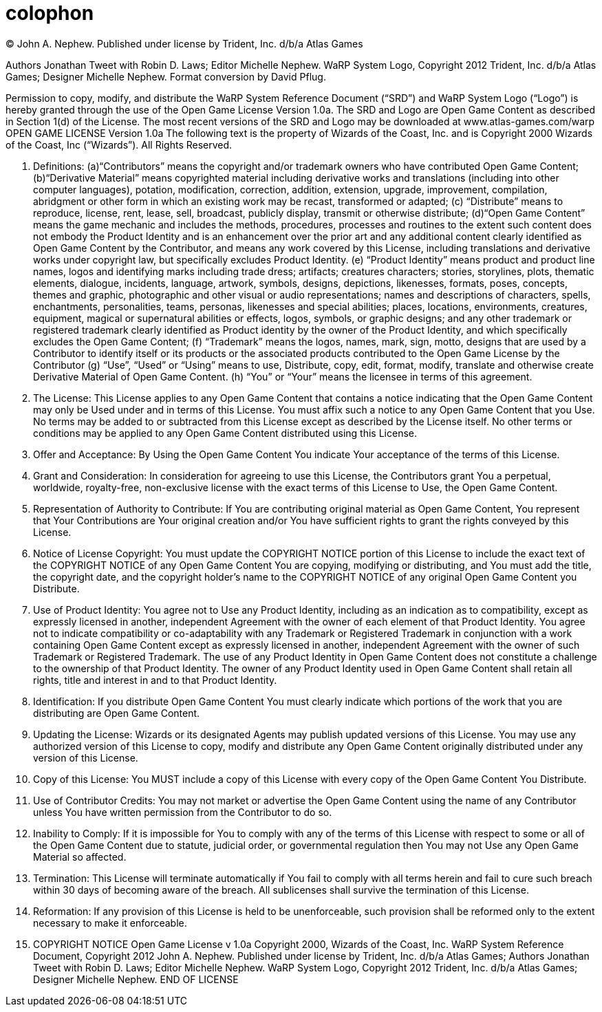 [colophon]
= colophon

(C) John A. Nephew. Published under license by Trident, Inc. d/b/a Atlas Games

Authors Jonathan Tweet with Robin D. Laws; Editor Michelle Nephew. WaRP System Logo, Copyright 2012 Trident, Inc. d/b/a Atlas Games; Designer Michelle Nephew. Format conversion by David Pflug.

Permission to copy, modify, and distribute the WaRP System Reference Document ("`SRD`") and WaRP System Logo ("`Logo`") is hereby granted through the use of the Open Game License Version 1.0a. The SRD and Logo are Open Game Content as described in Section 1(d) of the License. The most recent versions of the SRD and Logo may be downloaded at www.atlas-games.com/warp OPEN GAME LICENSE Version 1.0a The following text is the property of Wizards of the Coast, Inc. and is Copyright 2000 Wizards of the Coast, Inc ("`Wizards`"). All Rights Reserved.

1. Definitions: (a)"`Contributors`" means the copyright and/or trademark owners who have contributed Open Game Content; (b)"`Derivative Material`" means copyrighted material including derivative works and translations (including into other computer languages), potation, modification, correction, addition, extension, upgrade, improvement, compilation, abridgment or other form in which an existing work may be recast, transformed or adapted; (c) "`Distribute`" means to reproduce, license, rent, lease, sell, broadcast, publicly display, transmit or otherwise distribute; (d)"`Open Game Content`" means the game mechanic and includes the methods, procedures, processes and routines to the extent such content does not embody the Product Identity and is an enhancement over the prior art and any additional content clearly identified as Open Game Content by the Contributor, and means any work covered by this License, including translations and derivative works under copyright law, but specifically excludes Product Identity. (e) "`Product Identity`" means product and product line names, logos and identifying marks including trade dress; artifacts; creatures characters; stories, storylines, plots, thematic elements, dialogue, incidents, language, artwork, symbols, designs, depictions, likenesses, formats, poses, concepts, themes and graphic, photographic and other visual or audio representations; names and descriptions of characters, spells, enchantments, personalities, teams, personas, likenesses and special abilities; places, locations, environments, creatures, equipment, magical or supernatural abilities or effects, logos, symbols, or graphic designs; and any other trademark or registered trademark clearly identified as Product identity by the owner of the Product Identity, and which specifically excludes the Open Game Content; (f) "`Trademark`" means the logos, names, mark, sign, motto, designs that are used by a Contributor to identify itself or its products or the associated products contributed to the Open Game License by the Contributor (g) "`Use`", "`Used`" or "`Using`" means to use, Distribute, copy, edit, format, modify, translate and otherwise create Derivative Material of Open Game Content. (h) "`You`" or "`Your`" means the licensee in terms of this agreement.

2. The License: This License applies to any Open Game Content that contains a notice indicating that the Open Game Content may only be Used under and in terms of this License. You must affix such a notice to any Open Game Content that you Use. No terms may be added to or subtracted from this License except as described by the License itself. No other terms or conditions may be applied to any Open Game Content distributed using this License.

3. Offer and Acceptance: By Using the Open Game Content You indicate Your acceptance of the terms of this License.

4. Grant and Consideration: In consideration for agreeing to use this License, the Contributors grant You a perpetual, worldwide, royalty-free, non-exclusive license with the exact terms of this License to Use, the Open Game Content.

5. Representation of Authority to Contribute: If You are contributing original material as Open Game Content, You represent that Your Contributions are Your original creation and/or You have sufficient rights to grant the rights conveyed by this License.

6. Notice of License Copyright: You must update the COPYRIGHT NOTICE portion of this License to include the exact text of the COPYRIGHT NOTICE of any Open Game Content You are copying, modifying or distributing, and You must add the title, the copyright date, and the copyright holder's name to the COPYRIGHT NOTICE of any original Open Game Content you Distribute.

7. Use of Product Identity: You agree not to Use any Product Identity, including as an indication as to compatibility, except as expressly licensed in another, independent Agreement with the owner of each element of that Product Identity. You agree not to indicate compatibility or co-adaptability with any Trademark or Registered Trademark in conjunction with a work containing Open Game Content except as expressly licensed in another, independent Agreement with the owner of such Trademark or Registered Trademark. The use of any Product Identity in Open Game Content does not constitute a challenge to the ownership of that Product Identity. The owner of any Product Identity used in Open Game Content shall retain all rights, title and interest in and to that Product Identity.

8. Identification: If you distribute Open Game Content You must clearly indicate which portions of the work that you are distributing are Open Game Content.

9. Updating the License: Wizards or its designated Agents may publish updated versions of this License. You may use any authorized version of this License to copy, modify and distribute any Open Game Content originally distributed under any version of this License.

10. Copy of this License: You MUST include a copy of this License with every copy of the Open Game Content You Distribute.

11. Use of Contributor Credits: You may not market or advertise the Open Game Content using the name of any Contributor unless You have written permission from the Contributor to do so.

12. Inability to Comply: If it is impossible for You to comply with any of the terms of this License with respect to some or all of the Open Game Content due to statute, judicial order, or governmental regulation then You may not Use any Open Game Material so affected.

13. Termination: This License will terminate automatically if You fail to comply with all terms herein and fail to cure such breach within 30 days of becoming aware of the breach. All sublicenses shall survive the termination of this License.

14. Reformation: If any provision of this License is held to be unenforceable, such provision shall be reformed only to the extent necessary to make it enforceable.

15. COPYRIGHT NOTICE
Open Game License v 1.0a Copyright 2000, Wizards of the Coast, Inc.
WaRP System Reference Document, Copyright 2012 John A. Nephew. Published under license by Trident, Inc. d/b/a Atlas Games; Authors Jonathan Tweet with Robin D. Laws; Editor Michelle Nephew.
WaRP System Logo, Copyright 2012 Trident, Inc. d/b/a Atlas Games; Designer Michelle Nephew.
END OF LICENSE
